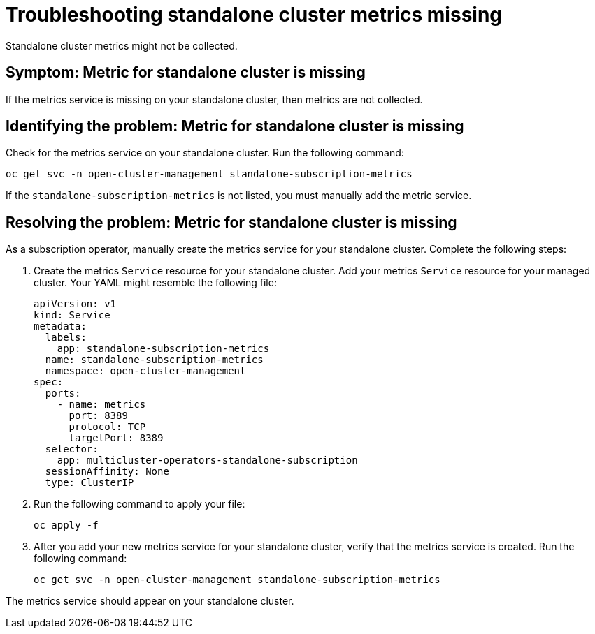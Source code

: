 [#troubleshooting-standalone-cluster-metrics-missing]
= Troubleshooting standalone cluster metrics missing

Standalone cluster metrics might not be collected.

[#symptom-standalone-cluster-metrics-missing]
== Symptom: Metric for standalone cluster is missing

If the metrics service is missing on your standalone cluster, then metrics are not collected.

[#identifying-the-problem-standalone-cluster-metrics-missing]
== Identifying the problem: Metric for standalone cluster is missing

Check for the metrics service on your standalone cluster. Run the following command:

----
oc get svc -n open-cluster-management standalone-subscription-metrics
----

If the `standalone-subscription-metrics` is not listed, you must manually add the metric service.

[#resolving-the-problem-standalone-cluster-metrics-missing]
== Resolving the problem: Metric for standalone cluster is missing

As a subscription operator, manually create the metrics service for your standalone cluster. Complete the following steps:

. Create the metrics `Service` resource for your standalone cluster. Add your metrics `Service` resource for your managed cluster. Your YAML might resemble the following file:

+
[source,yaml]
----
apiVersion: v1
kind: Service
metadata:
  labels:
    app: standalone-subscription-metrics
  name: standalone-subscription-metrics
  namespace: open-cluster-management
spec:
  ports:
    - name: metrics
      port: 8389
      protocol: TCP
      targetPort: 8389
  selector:
    app: multicluster-operators-standalone-subscription
  sessionAffinity: None
  type: ClusterIP
----

. Run the following command to apply your file:

+
----
oc apply -f
----

. After you add your new metrics service for your standalone cluster, verify that the metrics service is created. Run the following command:

+
----
oc get svc -n open-cluster-management standalone-subscription-metrics
----

The metrics service should appear on your standalone cluster.